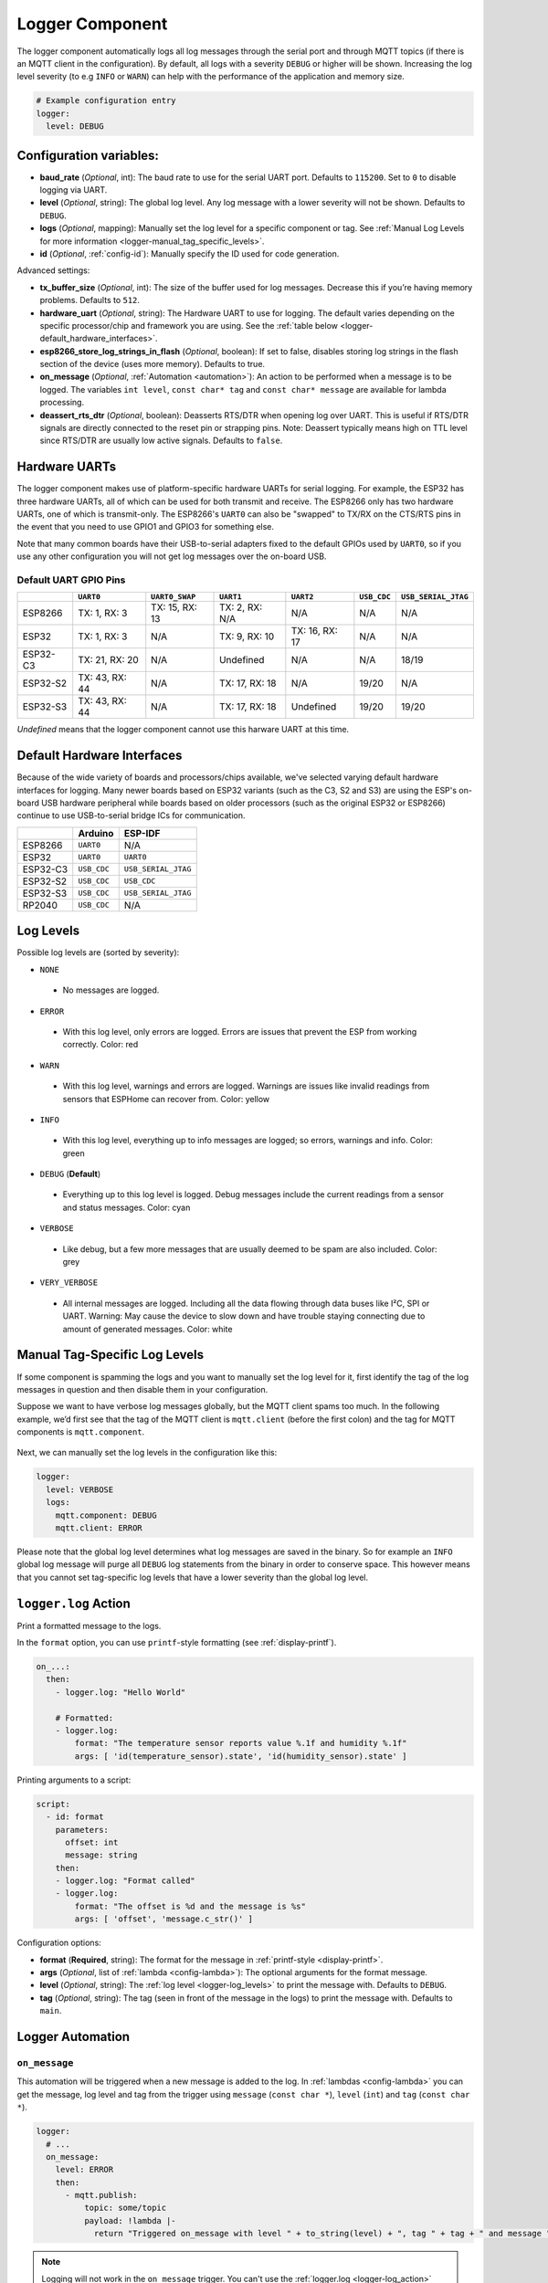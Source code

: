 .. _logger:

Logger Component
================

.. seo::
    :description: Instructions for setting up the central logging component in ESPHome.
    :image: file-document-box.svg

The logger component automatically logs all log messages through the
serial port and through MQTT topics (if there is an MQTT client in the
configuration). By default, all logs with a severity ``DEBUG`` or higher will be shown.
Increasing the log level severity (to e.g ``INFO`` or ``WARN``) can help with the performance of the application and memory size.

.. code-block:: yaml

    # Example configuration entry
    logger:
      level: DEBUG

Configuration variables:
------------------------

-  **baud_rate** (*Optional*, int): The baud rate to use for the serial
   UART port. Defaults to ``115200``. Set to ``0`` to disable logging via UART.
-  **level** (*Optional*, string): The global log level. Any log message
   with a lower severity will not be shown. Defaults to ``DEBUG``.
-  **logs** (*Optional*, mapping): Manually set the log level for a
   specific component or tag. See :ref:`Manual Log Levels for more
   information <logger-manual_tag_specific_levels>`.
-  **id** (*Optional*, :ref:`config-id`): Manually specify the ID used for code generation.

Advanced settings:

-  **tx_buffer_size** (*Optional*, int): The size of the buffer used
   for log messages. Decrease this if you’re having memory problems.
   Defaults to ``512``.
-  **hardware_uart** (*Optional*, string): The Hardware UART to use for logging. The default varies depending on
   the specific processor/chip and framework you are using. See the :ref:`table below <logger-default_hardware_interfaces>`.
-  **esp8266_store_log_strings_in_flash** (*Optional*, boolean): If set to false, disables storing
   log strings in the flash section of the device (uses more memory). Defaults to true.
-  **on_message** (*Optional*, :ref:`Automation <automation>`): An action to be
   performed when a message is to be logged. The variables ``int level``, ``const char* tag`` and
   ``const char* message`` are available for lambda processing.
-  **deassert_rts_dtr** (*Optional*, boolean): Deasserts RTS/DTR when opening
   log over UART. This is useful if RTS/DTR signals are directly connected to
   the reset pin or strapping pins. Note: Deassert typically means high on TTL
   level since RTS/DTR are usually low active signals. Defaults to ``false``.

.. _logger-hardware_uarts:

Hardware UARTs
--------------

The logger component makes use of platform-specific hardware UARTs for serial logging. For example, the ESP32
has three hardware UARTs, all of which can be used for both transmit and receive. The ESP8266 only has two
hardware UARTs, one of which is transmit-only. The ESP8266's ``UART0`` can also be "swapped" to TX/RX on the
CTS/RTS pins in the event that you need to use GPIO1 and GPIO3 for something else.

Note that many common boards have their USB-to-serial adapters fixed to the default GPIOs used by ``UART0``,
so if you use any other configuration you will not get log messages over the on-board USB.

Default UART GPIO Pins
**********************

.. list-table::
    :header-rows: 1

    * - 
      - ``UART0``
      - ``UART0_SWAP``
      - ``UART1``
      - ``UART2``
      - ``USB_CDC``
      - ``USB_SERIAL_JTAG``
    * - ESP8266
      - TX: 1, RX: 3
      - TX: 15, RX: 13
      - TX: 2, RX: N/A
      - N/A
      - N/A
      - N/A
    * - ESP32
      - TX: 1, RX: 3
      - N/A
      - TX: 9, RX: 10
      - TX: 16, RX: 17
      - N/A
      - N/A
    * - ESP32-C3
      - TX: 21, RX: 20
      - N/A
      - Undefined
      - N/A
      - N/A
      - 18/19
    * - ESP32-S2
      - TX: 43, RX: 44
      - N/A
      - TX: 17, RX: 18
      - N/A
      - 19/20
      - N/A
    * - ESP32-S3
      - TX: 43, RX: 44
      - N/A
      - TX: 17, RX: 18
      - Undefined
      - 19/20
      - 19/20

*Undefined* means that the logger component cannot use this harware UART at this time.

.. _logger-default_hardware_interfaces:

Default Hardware Interfaces
---------------------------

Because of the wide variety of boards and processors/chips available, we've selected varying default
hardware interfaces for logging. Many newer boards based on ESP32 variants (such as the C3, S2 and S3)
are using the ESP's on-board USB hardware peripheral while boards based on older processors (such as
the original ESP32 or ESP8266) continue to use USB-to-serial bridge ICs for communication.

.. list-table::
    :header-rows: 1

    * - 
      - Arduino
      - ESP-IDF
    * - ESP8266
      - ``UART0``
      - N/A
    * - ESP32
      - ``UART0``
      - ``UART0``
    * - ESP32-C3
      - ``USB_CDC``
      - ``USB_SERIAL_JTAG``
    * - ESP32-S2
      - ``USB_CDC``
      - ``USB_CDC``
    * - ESP32-S3
      - ``USB_CDC``
      - ``USB_SERIAL_JTAG``
    * - RP2040
      - ``USB_CDC``
      - N/A

.. _logger-log_levels:

Log Levels
----------

Possible log levels are (sorted by severity):

-  ``NONE``

  - No messages are logged.

-  ``ERROR``

  - With this log level, only errors are logged. Errors are issues that prevent the ESP from working
    correctly. Color: red

-  ``WARN``

  - With this log level, warnings and errors are logged. Warnings are issues like invalid readings from
    sensors that ESPHome can recover from. Color: yellow

-  ``INFO``

  - With this log level, everything up to info messages are logged; so errors, warnings and info. Color: green

-  ``DEBUG`` (**Default**)

  - Everything up to this log level is logged. Debug messages include the current readings from a sensor
    and status messages. Color: cyan

-  ``VERBOSE``

  - Like debug, but a few more messages that are usually deemed to be spam are also included. Color: grey

-  ``VERY_VERBOSE``

  - All internal messages are logged. Including all the data flowing through data buses like
    I²C, SPI or UART. Warning: May cause the device to slow down and have trouble staying
    connecting due to amount of generated messages. Color: white

.. _logger-manual_tag_specific_levels:

Manual Tag-Specific Log Levels
------------------------------

If some component is spamming the logs and you want to manually set the
log level for it, first identify the tag of the log messages in question
and then disable them in your configuration.

Suppose we want to have verbose log messages globally, but the MQTT
client spams too much. In the following example, we’d first see that the
tag of the MQTT client is ``mqtt.client`` (before the first colon) and
the tag for MQTT components is ``mqtt.component``.

.. figure:: images/logger-manual_log_level.png

Next, we can manually set the log levels in the configuration like this:

.. code-block:: yaml

    logger:
      level: VERBOSE
      logs:
        mqtt.component: DEBUG
        mqtt.client: ERROR

Please note that the global log level determines what log messages are
saved in the binary. So for example an ``INFO`` global log message will
purge all ``DEBUG`` log statements from the binary in order to conserve
space. This however means that you cannot set tag-specific log levels
that have a lower severity than the global log level.

.. _logger-log_action:

``logger.log`` Action
---------------------

Print a formatted message to the logs.

In the ``format`` option, you can use ``printf``-style formatting (see :ref:`display-printf`).

.. code-block:: yaml

    on_...:
      then:
        - logger.log: "Hello World"

        # Formatted:
        - logger.log:
            format: "The temperature sensor reports value %.1f and humidity %.1f"
            args: [ 'id(temperature_sensor).state', 'id(humidity_sensor).state' ]

Printing arguments to a script:

.. code-block:: yaml

  script:
    - id: format
      parameters:
        offset: int
        message: string
      then:
      - logger.log: "Format called"
      - logger.log:
          format: "The offset is %d and the message is %s"
          args: [ 'offset', 'message.c_str()' ]

Configuration options:

-  **format** (**Required**, string): The format for the message in :ref:`printf-style <display-printf>`.
-  **args** (*Optional*, list of :ref:`lambda <config-lambda>`): The optional arguments for the
   format message.
-  **level** (*Optional*, string): The :ref:`log level <logger-log_levels>` to print the message
   with. Defaults to ``DEBUG``.
-  **tag** (*Optional*, string): The tag (seen in front of the message in the logs) to print the message
   with. Defaults to ``main``.

Logger Automation
-----------------

.. _logger-on_message:

``on_message``
**************

This automation will be triggered when a new message is added to the log.
In :ref:`lambdas <config-lambda>` you can get the message, log level and tag from the trigger
using ``message`` (``const char *``), ``level`` (``int``) and ``tag`` (``const char *``).

.. code-block:: yaml

    logger:
      # ...
      on_message:
        level: ERROR
        then:
          - mqtt.publish:
              topic: some/topic
              payload: !lambda |-
                return "Triggered on_message with level " + to_string(level) + ", tag " + tag + " and message " + message;

.. note::

    Logging will not work in the ``on_message`` trigger. You can't use the :ref:`logger.log <logger-log_action>` action
    and the ``ESP_LOGx`` logging macros in this automation.

See Also
--------

- :doc:`/components/uart`
- :apiref:`logger/logger.h`
- :ghedit:`Edit`
